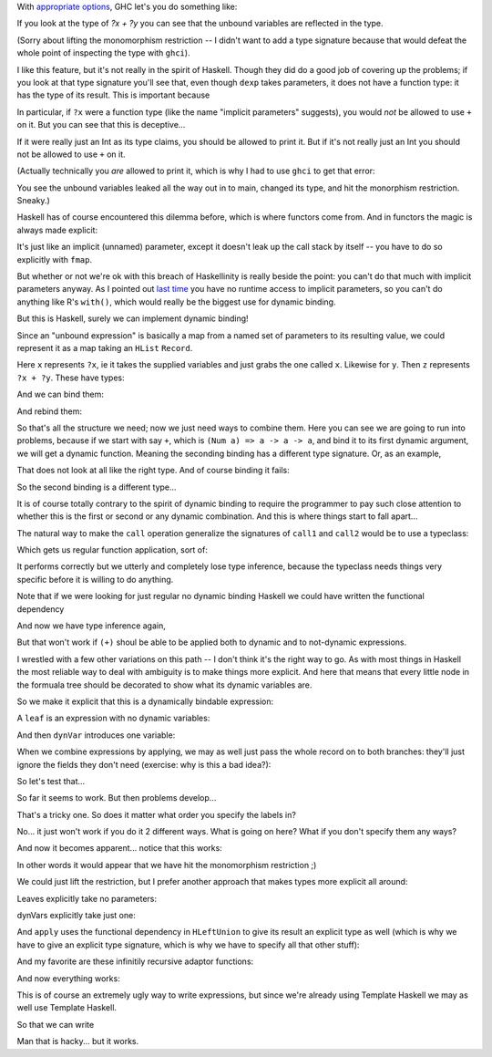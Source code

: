 
.. GHC's dynamic binding is nice but it isn't really Haskell

With `appropriate
options <http://www.haskell.org/ghc/docs/6.12.1/html/users_guide/other-type-extensions.html>`_,
GHC let's you do something like:

.. haskell:: imp-params.hs exec
    
    {-# LANGUAGE ImplicitParams #-}
    
    main = do
        let exp = ?x + ?y
        print exp where
            ?x = 3
            ?y = 7

If you look at the type of `?x + ?y` you can see that the unbound variables are
reflected in the type.

.. haskell:: imp-params.hs restart
    
    {-# LANGUAGE ImplicitParams #-}
    {-# LANGUAGE NoMonomorphismRestriction #-}
    
    dexp = ?x + ?y

.. blank

.. ghci:: imp-params.hs

    :t dexp

(Sorry about lifting the monomorphism restriction -- I didn't want to add a
type signature because that would defeat the whole point of inspecting the type
with ``ghci``).

I like this feature, but it's not really in the spirit of Haskell. Though they
did do a good job of covering up the problems; if you look at that type
signature you'll see that, even though ``dexp`` takes parameters, it does not
have a function type: it has the type of its result. This is important because

.. ghci::

    :t (+)

In particular, if ``?x`` were a function type (like the name "implicit
parameters" suggests), you would *not* be allowed to use ``+`` on it. But you
can see that this is deceptive...

.. haskell:: deceptive.hs

    {-# LANGUAGE ImplicitParams #-}
    
    dexp :: (?x::Int) => Int
    dexp = ?x

.. ghci:: deceptive.hs

    :t dexp
    print dexp

If it were really just an Int as its type claims, you should be allowed to
print it. But if it's not really just an Int you should not be allowed to use
``+`` on it.

(Actually technically you *are* allowed to print it, which is why I had to use
``ghci`` to get that error:

.. haskell:: deceptive.hs redo exec

    {-# LANGUAGE ImplicitParams #-}
    
    dexp :: (?x::Int) => Int
    dexp = ?x
    
    main = do
        print dexp

You see the unbound variables leaked all the way out in to main, changed its
type, and hit the monorphism restriction. Sneaky.)

Haskell has of course encountered this dilemma before, which is where functors
come from. And in functors the magic is always made explicit:

.. haskell:: params-with-functors.hs
    
    dexp :: Int -> Int
    dexp = id
    
    instance Functor ((->) a) where
        fmap f p = f . p
    
.. ghci:: params-with-functors.hs

    :t fmap (5-) dexp
    fmap (5-) dexp 3

It's just like an implicit (unnamed) parameter, except it doesn't leak up the
call stack by itself -- you have to do so explicitly with ``fmap``.

But whether or not we're ok with this breach of Haskellinity is really beside
the point: you can't do that much with implicit parameters anyway. As I pointed
out `last time
<http://strugglingthroughproblems.blogspot.com/2011/07/pretending-in-haskell.html>`_
you have no runtime access to implicit parameters, so you can't do anything
like R's ``with()``, which would really be the biggest use for dynamic binding.

But this is Haskell, surely we can implement dynamic binding!

Since an "unbound expression" is basically a map from a named set of parameters
to its resulting value, we could represent it as a map taking an ``HList``
``Record``.

.. haskell:: dyn-bind.hs
    :name: defs

    {-# LANGUAGE EmptyDataDecls #-}
    {-# LANGUAGE TemplateHaskell #-}
    {-# LANGUAGE DeriveDataTypeable #-}

    import Data.HList
    import Data.HList.Label4
    import Data.HList.TypeEqGeneric1
    import Data.HList.TypeCastGeneric1
    import Data.HList.MakeLabels

    $(makeLabels ["labX", "labY"])

    x rec = rec # labX
    y rec = rec # labY
    
    z rec = (x rec) + (y rec)

Here ``x`` represents ``?x``, ie it takes the supplied variables and just grabs
the one called ``x``. Likewise for ``y``. Then ``z`` represents ``?x + ?y``.
These have types:

.. ghci:: dyn-bind.hs

    :t x
    :t y
    :t z

And we can bind them:

.. haskell:: dyn-bind.hs exec
    :name: main

    bindings =
        labX .=. 5 .*.
        labY .=. 7 .*.
        emptyRecord
    
    main = do
        print $ x bindings
        print $ y bindings
        print $ z bindings

And rebind them:

.. haskell:: dyn-bind.hs redo exec
    :name: main

    b1 =
        labX .=. 5 .*.
        labY .=. 7 .*.
        emptyRecord

    b2 =
        labX .=. 9 .*.
        labY .=. 12 .*.
        emptyRecord
    
    main = do
        print $ z b1
        print $ z b2

So that's all the structure we need; now we just need ways to combine them.
Here you can see we are going to run into problems, because if we start with
say ``+``, which is ``(Num a) => a -> a -> a``, and bind it to its first
dynamic argument, we will get a dynamic function. Meaning the seconding binding
has a different type signature. Or, as an example,

.. haskell:: dyn-bind.hs
    :name: combine
    :after: defs
    
    call1 f dexp rec = f (dexp rec)

.. ghci:: dyn-bind.hs

    :t (+)
    :t call1 (+) x
    :t call1 (call1 (+) x) y

That does not look at all like the right type. And of course binding it fails:

.. ghci:: dyn-bind.hs

    (call1 (call1 (+) x) y) b1

So the second binding is a different type...

.. haskell:: dyn-bind.hs redo
    :name: combine
    
    call1 f dexp rec = f (dexp rec)
    call2 f dexp rec = (f rec) (dexp rec)

.. ghci:: dyn-bind.hs

    (call2 (call1 (+) x) y) b1

It is of course totally contrary to the spirit of dynamic binding to require
the programmer to pay such close attention to whether this is the first or
second or any dynamic combination. And this is where things start to fall
apart...

The natural way to make the ``call`` operation generalize the signatures of
``call1`` and ``call2`` would be to use a typeclass:

.. haskell:: dyn-bind2.hs

    {-# LANGUAGE EmptyDataDecls #-}
    {-# LANGUAGE TemplateHaskell #-}
    {-# LANGUAGE DeriveDataTypeable #-}
    {-# LANGUAGE MultiParamTypeClasses #-}
    {-# LANGUAGE FunctionalDependencies #-}
    {-# LANGUAGE FlexibleInstances #-}

    import Data.HList
    import Data.HList.Label4
    import Data.HList.TypeEqGeneric1
    import Data.HList.TypeCastGeneric1
    import Data.HList.MakeLabels

    $(makeLabels ["labX", "labY"])

.. haskell:: dyn-bind2.hs join
    :name: class

    class Call a b c | a b -> c where
        call :: a -> b -> c

.. haskell:: dyn-bind2.hs join
    
    infixl <*>
    f <*> x = call f x
    
    instance Call (a -> b) a b where
        call f x = f x

Which gets us regular function application, sort of:

.. ghci:: dyn-bind2.hs

    ((+) :: Int -> Int -> Int) <*> (2::Int) <*> (3::Int)
    (+) <*> 2 <*> 3

It performs correctly but we utterly and completely lose type inference,
because the typeclass needs things very specific before it is willing to
do anything.

Note that if we were looking for just regular no dynamic binding Haskell
we could have written the functional dependency

.. haskell:: dyn-bind2.hs redo
    :name: class

    class Call a b c | a -> b c where
        call :: a -> b -> c

And now we have type inference again,

.. ghci:: dyn-bind2.hs

    (+) <*> 2 <*> 3

But that won't work if ``(+)`` shoul be able to be applied both to dynamic and
to not-dynamic expressions.

I wrestled with a few other variations on this path -- I don't think it's the
right way to go. As with most things in Haskell the most reliable way to deal
with ambiguity is to make things more explicit. And here that means that every
little node in the formuala tree should be decorated to show what its dynamic
variables are.




.. haskell:: dyn-bind3.hs

    {-# LANGUAGE EmptyDataDecls #-}
    {-# LANGUAGE TemplateHaskell #-}
    {-# LANGUAGE DeriveDataTypeable #-}

    module DynBind where

    import Data.HList hiding (apply,Apply)
    import Data.HList.Label4
    import Data.HList.TypeEqGeneric1
    import Data.HList.TypeCastGeneric1
    import Data.HList.MakeLabels
    
    $(makeLabels ["labX", "labY"])

So we make it explicit that this is a dynamically bindable expression:

.. haskell:: dyn-bind3.hs

    data DynExp a b = DynExp (a -> b)

A ``leaf`` is an expression with no dynamic variables:

.. haskell:: dyn-bind3.hs

    leaf x = DynExp (\t -> x)

And then ``dynVar`` introduces one variable:

.. haskell:: dyn-bind3.hs

    dynVar label = DynExp grab where
        grab rec = rec # label

When we combine expressions by applying, we may as well just pass the whole
record on to both branches: they'll just ignore the fields they don't need
(exercise: why is this a bad idea?):

.. haskell:: dyn-bind3.hs

    apply (DynExp f) (DynExp x) = DynExp g where
        g rec = (f rec) (x rec)

    infixl <*>
    a <*> b = apply a b

    with hl (DynExp f) = f hl

So let's test that...

.. haskell:: dyn-bind3.hs exec
    :name: main
    
    expr = (leaf (+)) <*> (dynVar labX) <*> (dynVar labY)
    bindings =
        labX .=. 5 .*.
        labY .=. 3 .*.
        emptyRecord

    main = do
        print $ with bindings expr

So far it seems to work. But then problems develop...

.. haskell:: dyn-bind3.hs redo exec
    :name: main
    
    expr = (leaf (+)) <*> (dynVar labX) <*> (dynVar labY)
    b1 =
        labX .=. 5 .*.
        labY .=. 3 .*.
        emptyRecord
    b2 =
        labY .=. 3 .*.
        labX .=. 5 .*.
        emptyRecord

    main = do
        print $ with b1 expr
        print $ with b2 expr

That's a tricky one. So does it matter what order you specify the labels in?

.. haskell:: dyn-bind3.hs redo exec
    :name: main
    
    expr = (leaf (+)) <*> (dynVar labX) <*> (dynVar labY)
    b1 =
        labX .=. 5 .*.
        labY .=. 3 .*.
        emptyRecord
    b2 =
        labY .=. 3 .*.
        labX .=. 5 .*.
        emptyRecord

    main = do
        print $ with b2 expr

No... it just won't work if you do it 2 different ways. What is going on here?
What if you don't specify them any ways?

.. haskell:: dyn-bind3.hs redo exec
    :name: main
    
    expr = (leaf (+)) <*> (dynVar labX) <*> (dynVar labY)

    main = do
        print "hi"

And now it becomes apparent... notice that this works:

.. haskell:: dyn-bind3.hs redo exec
    :name: main
    
    expr rec = with rec $ (leaf (+)) <*> (dynVar labX) <*> (dynVar labY)

    main = do
        print "hi"

In other words it would appear that we have hit the monomorphism restriction ;)

We could just lift the restriction, but I prefer another approach that makes
types more explicit all around:

.. haskell:: dyn-bind4.hs

    {-# LANGUAGE FlexibleContexts #-}
    {-# LANGUAGE EmptyDataDecls #-}
    {-# LANGUAGE TemplateHaskell #-}
    {-# LANGUAGE DeriveDataTypeable #-}

    import Data.HList hiding (apply,Apply)
    import Data.HList.Label4
    import Data.HList.TypeEqGeneric1
    import Data.HList.TypeCastGeneric1
    import Data.HList.MakeLabels
    
    $(makeLabels ["labX", "labY"])

    data DynExp a b = DynExp (a -> b)

Leaves explicitly take no parameters:

.. haskell:: dyn-bind4.hs

    leaf :: v -> DynExp (Record HNil) v
    leaf x = DynExp (\t -> x)

dynVars explicitly take just one:

.. haskell:: dyn-bind4.hs

    dynVar :: label -> DynExp (Record (HCons (LVPair label v) HNil)) v
    dynVar label = DynExp grab where
        grab (Record (HCons (LVPair v) HNil)) = v

And ``apply`` uses the functional dependency in ``HLeftUnion`` to give its
result an explicit type as well (which is why we have to give an explicit type
signature, which is why we have to specify all that other stuff):

.. haskell:: dyn-bind4.hs

    apply (DynExp f) (DynExp x) = DynExp (splitApply f x)

    splitApply :: (
            HLeftUnion (Record hl1) (Record hl2) (Record hlU),
            H2ProjectByLabels ls1 hlU hl1' uu1,
            H2ProjectByLabels ls2 hlU hl2' uu2,
            HRearrange ls1 hl1' hl1,
            HRearrange ls2 hl2' hl2,
            HLabelSet ls1,
            HLabelSet ls2,
            HRLabelSet hl1',
            HRLabelSet hl2',
            RecordLabels hl1 ls1,
            RecordLabels hl2 ls2
        ) =>
        (Record hl1 -> a -> b) ->
        (Record hl2 -> a) ->
        Record hlU ->
        b
    splitApply f x hl = f (hMoldByType hl) (x (hMoldByType hl))

And my favorite are these infinitily recursive adaptor functions:

.. haskell:: dyn-bind4.hs

    hProjectByType r1 = r2 where
        r2 = hProjectByLabels r2Labels r1
        r2Labels = recordLabels r2

    hMoldByType r1 = r2 where
        r2 = hRearrange r2Labels $ hProjectByLabels r2Labels r1
        r2Labels = recordLabels r2

    infixl <*>
    a <*> b = apply a b

    with hl (DynExp f) = f $ hMoldByType hl

And now everything works:

.. haskell:: dyn-bind4.hs exec
    :name: main
    
    expr = (leaf (+)) <*> (dynVar labX) <*> (dynVar labY)
    b1 =
        labX .=. 5 .*.
        labY .=. 3 .*.
        emptyRecord
    b2 =
        labY .=. 3 .*.
        labX .=. 5 .*.
        emptyRecord

    main = do
        print $ with b1 expr
        print $ with b2 expr

This is of course an extremely ugly way to write expressions, but since we're
already using Template Haskell we may as well use Template Haskell.

.. haskell:: DynBind.hs noecho done

    {-# LANGUAGE FlexibleContexts #-}
    {-# LANGUAGE EmptyDataDecls #-}
    {-# LANGUAGE TemplateHaskell #-}
    {-# LANGUAGE DeriveDataTypeable #-}

    module DynBind where

    import Data.HList hiding (apply,Apply)
    import Data.HList.Label4
    import Data.HList.TypeEqGeneric1
    import Data.HList.TypeCastGeneric1
    import Data.HList.MakeLabels

    data DynExp a b = DynExp (a -> b)

    leaf :: v -> DynExp (Record HNil) v
    leaf x = DynExp (\t -> x)

    dynVar :: label -> DynExp (Record (HCons (LVPair label v) HNil)) v
    dynVar label = DynExp grab where
        grab (Record (HCons (LVPair v) HNil)) = v

    apply (DynExp f) (DynExp x) = DynExp (splitApply f x)

    splitApply :: (
            HLeftUnion (Record hl1) (Record hl2) (Record hlU),
            H2ProjectByLabels ls1 hlU hl1' uu1,
            H2ProjectByLabels ls2 hlU hl2' uu2,
            HRearrange ls1 hl1' hl1,
            HRearrange ls2 hl2' hl2,
            HLabelSet ls1,
            HLabelSet ls2,
            HRLabelSet hl1',
            HRLabelSet hl2',
            RecordLabels hl1 ls1,
            RecordLabels hl2 ls2
        ) =>
        (Record hl1 -> a -> b) ->
        (Record hl2 -> a) ->
        Record hlU ->
        b
    splitApply f x hl = f (hMoldByType hl) (x (hMoldByType hl))

    -- Can you believe this works?
    hMoldByType r1 = r2 where
        r2 = hRearrange r2Labels $ hProjectByLabels r2Labels r1
        r2Labels = recordLabels r2

    infixl <*>
    a <*> b = apply a b

    extract (DynExp f) = f emptyRecord

    bind label value (DynExp f) = DynExp g where
        g hl = f ((label .=. value) .*. hl)

    with hl (DynExp f) = f $ hMoldByType hl

.. haskell:: Leafify.hs done

    {-# LANGUAGE EmptyDataDecls #-}
    {-# LANGUAGE TemplateHaskell #-}
    {-# LANGUAGE DeriveDataTypeable #-}

    module Leafify where

    import DynBind

    import Language.Haskell.TH
    import Language.Haskell.TH.Quote
    import Language.Haskell.Meta.Parse
    import Data.List.Utils

    var str = VarE (mkName str)
    vLeaf   = var "leaf"
    vDynVar = var "dynVar"
    vApply  = var "apply"
    vFlip   = var "flip"

    fromRight (Right x) = x

    lf = QuasiQuoter {
        quoteExp = doLf,
        quotePat = doLfPat
    }

    -- Not used, but will warn if we don't provide it.
    doLf :: String -> Q Exp
    doLf str = do
        return $ leafify' $ fromRight $ parseExp str

    doLfPat :: String -> Q Pat
    doLfPat str = do
        return $ WildP

    infixl <**>
    a <**> b = AppE a b

    -- This isn't really the best way to do things; we should really
    -- do all of this in the Q monad. But this is flatter ;)
    leafify' :: Exp -> Exp
    leafify' (VarE v) =
        let name = nameBase v in
            if startswith "lab" name
            then vDynVar <**> (VarE v)
            else vLeaf <**> (VarE v)
    leafify' (ConE x) = vLeaf <**> (ConE x)
    leafify' (LitE x) = vLeaf <**> (LitE x)
    leafify' (AppE f x) = vApply <**> (leafify' f) <**> (leafify' x)
    leafify' (InfixE Nothing op Nothing) =
        vLeaf <**> (InfixE Nothing op Nothing)
    leafify' (InfixE (Just a) op Nothing) = expr where
        expr = vApply <**> (vLeaf <**> f) <**> (leafify' a)
        f    = InfixE Nothing op Nothing
    leafify' (InfixE Nothing op (Just b)) = expr where
        expr = vApply <**> (vLeaf <**> f) <**> (leafify' b)
        f    = vFlip <**> (InfixE Nothing op Nothing)
    leafify' (InfixE (Just a) op (Just b)) = expr where
        expr  = vApply <**> expr1 <**> (leafify' b)
        expr1 = vApply <**> (vLeaf <**> f) <**> (leafify' a)
        f     = InfixE Nothing op Nothing
    leafify' (LamE ps x) = LamE ps (leafify' x)
    leafify' (TupE xs) = TupE (fmap leafify' xs)
    leafify' (CondE x y z) =
        CondE (leafify' x) (leafify' y) (leafify' z)
    leafify' (ListE xs) = ListE (fmap leafify' xs)

    -- Not Implemented
    --leafify' (LetE d x)
    --leafify' (CaseE x m)
    --leafify' (DoE sts)
    --leafify' (CompE sts)
    --leafify' (ArithSeqE r)
    --leafify' (SigE x t)
    --leafify' (RecConE n fes)
    --leafify' (RecUpdE x fes)

So that we can write

.. haskell:: dyn-bind5.hs exec

    {-# LANGUAGE TemplateHaskell #-}
    {-# LANGUAGE QuasiQuotes #-}
    {-# LANGUAGE EmptyDataDecls #-}
    {-# LANGUAGE DeriveDataTypeable #-}

    import Leafify
    import DynBind

    import Data.HList hiding (apply,Apply)
    import Data.HList.Label4
    import Data.HList.TypeEqGeneric1
    import Data.HList.TypeCastGeneric1
    import Data.HList.MakeLabels

    $(makeLabels ["labX", "labY", "labZ"])

    expr = [$lf|
            (labX + labY) * labX - labZ/2
        |]

    bindings =
        labX .=. 5 .*.
        labY .=. 7 .*.
        labZ .=. 10 .*.
        emptyRecord

    main = do
        print $ with bindings expr

Man that is hacky... but it works.

.. ghci::

    5

